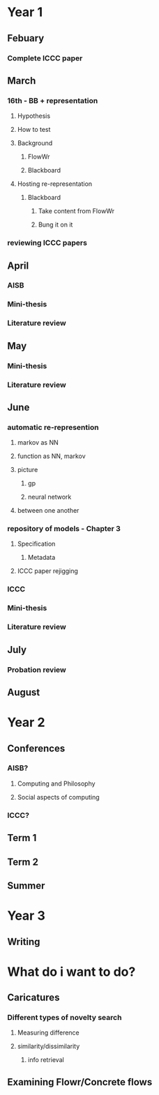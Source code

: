 
* Year 1
** Febuary
*** Complete ICCC paper
   
** March 
*** 16th - BB + representation
**** Hypothesis
**** How to test
**** Background
***** FlowWr
***** Blackboard
**** Hosting re-representation
***** Blackboard
****** Take content from FlowWr
****** Bung it on it
*** reviewing ICCC papers

** April
*** AISB
*** Mini-thesis
*** Literature review

** May
*** Mini-thesis
*** Literature review

** June
*** automatic re-represention
**** markov as NN
**** function as NN, markov
**** picture
***** gp
***** neural network
**** between one another

*** repository of models - Chapter 3
**** Specification
***** Metadata
**** ICCC paper rejigging
*** ICCC
*** Mini-thesis
*** Literature review

** July
*** Probation review

** August

* Year 2
** Conferences
*** AISB?
**** Computing and Philosophy
**** Social aspects of computing

*** ICCC?

** Term 1

** Term 2

** Summer

* Year 3

** Writing

* What do i want to do?

** Caricatures
*** Different types of novelty search
**** Measuring difference
**** similarity/dissimilarity
***** info retrieval
** Examining Flowr/Concrete flows
